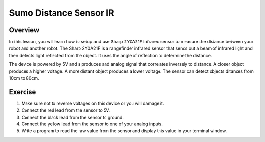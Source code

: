 Sumo Distance Sensor IR
======================

Overview
--------

In this lesson, you will learn how to setup and use Sharp 2Y0A21F infrared sensor to measure the distance between your robot and another robot. The Sharp 2Y0A21F is a rangefinder infrared sensor that sends out a beam of infrared light and then detects light reflected from the object. It uses the angle of reflection to determine the distance. 

The device is powered by 5V and a produces and analog signal that correlates inversely to distance. A closer object produces a higher voltage. A more distant object produces a lower voltage. The sensor can detect objects ditances from 10cm to 80cm.  

.. figure:: images/irsensor.jpg
   :alt: 

Exercise
---------

#. Make sure not to reverse voltages on this device or you will damage it.

#. Connect the red lead from the sensor to 5V.

#. Connect the black lead from the sensor to ground.

#. Connect the yellow lead from the sensor to one of your analog inputs. 

#. Write a program to read the raw value from the sensor and display this value in your terminal window.

